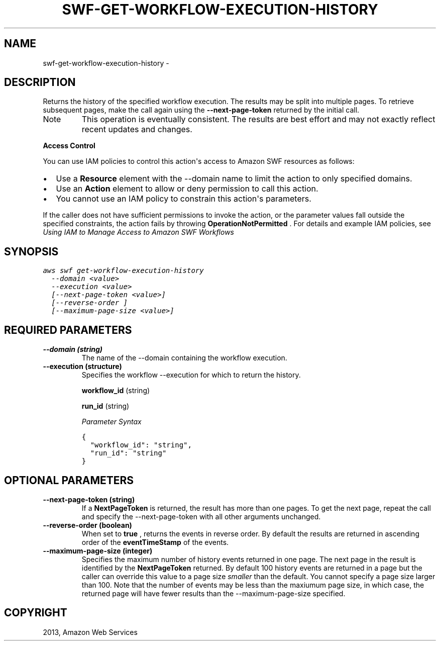 .TH "SWF-GET-WORKFLOW-EXECUTION-HISTORY" "1" "March 09, 2013" "0.8" "aws-cli"
.SH NAME
swf-get-workflow-execution-history \- 
.
.nr rst2man-indent-level 0
.
.de1 rstReportMargin
\\$1 \\n[an-margin]
level \\n[rst2man-indent-level]
level margin: \\n[rst2man-indent\\n[rst2man-indent-level]]
-
\\n[rst2man-indent0]
\\n[rst2man-indent1]
\\n[rst2man-indent2]
..
.de1 INDENT
.\" .rstReportMargin pre:
. RS \\$1
. nr rst2man-indent\\n[rst2man-indent-level] \\n[an-margin]
. nr rst2man-indent-level +1
.\" .rstReportMargin post:
..
.de UNINDENT
. RE
.\" indent \\n[an-margin]
.\" old: \\n[rst2man-indent\\n[rst2man-indent-level]]
.nr rst2man-indent-level -1
.\" new: \\n[rst2man-indent\\n[rst2man-indent-level]]
.in \\n[rst2man-indent\\n[rst2man-indent-level]]u
..
.\" Man page generated from reStructuredText.
.
.SH DESCRIPTION
.sp
Returns the history of the specified workflow execution. The results may be
split into multiple pages. To retrieve subsequent pages, make the call again
using the \fB\-\-next\-page\-token\fP returned by the initial call.
.IP Note
This operation is eventually consistent. The results are best effort and may
not exactly reflect recent updates and changes.
.RE
.sp
\fBAccess Control\fP
.sp
You can use IAM policies to control this action\(aqs access to Amazon SWF resources
as follows:
.INDENT 0.0
.IP \(bu 2
Use a \fBResource\fP element with the \-\-domain name to limit the action to only
specified domains.
.IP \(bu 2
Use an \fBAction\fP element to allow or deny permission to call this action.
.IP \(bu 2
You cannot use an IAM policy to constrain this action\(aqs parameters.
.UNINDENT
.sp
If the caller does not have sufficient permissions to invoke the action, or the
parameter values fall outside the specified constraints, the action fails by
throwing \fBOperationNotPermitted\fP . For details and example IAM policies, see
\fI\%Using IAM to Manage Access to Amazon SWF Workflows\fP
.
.SH SYNOPSIS
.sp
.nf
.ft C
aws swf get\-workflow\-execution\-history
  \-\-domain <value>
  \-\-execution <value>
  [\-\-next\-page\-token <value>]
  [\-\-reverse\-order ]
  [\-\-maximum\-page\-size <value>]
.ft P
.fi
.SH REQUIRED PARAMETERS
.INDENT 0.0
.TP
.B \fB\-\-domain\fP  (string)
The name of the \-\-domain containing the workflow execution.
.TP
.B \fB\-\-execution\fP  (structure)
Specifies the workflow \-\-execution for which to return the history.
.sp
\fBworkflow_id\fP  (string)
.sp
\fBrun_id\fP  (string)
.sp
\fIParameter Syntax\fP
.sp
.nf
.ft C
{
  "workflow_id": "string",
  "run_id": "string"
}
.ft P
.fi
.UNINDENT
.SH OPTIONAL PARAMETERS
.INDENT 0.0
.TP
.B \fB\-\-next\-page\-token\fP  (string)
If a \fBNextPageToken\fP is returned, the result has more than one pages. To get
the next page, repeat the call and specify the \-\-next\-page\-token with all
other arguments unchanged.
.TP
.B \fB\-\-reverse\-order\fP  (boolean)
When set to \fBtrue\fP , returns the events in reverse order. By default the
results are returned in ascending order of the \fBeventTimeStamp\fP of the
events.
.TP
.B \fB\-\-maximum\-page\-size\fP  (integer)
Specifies the maximum number of history events returned in one page. The next
page in the result is identified by the \fBNextPageToken\fP returned. By default
100 history events are returned in a page but the caller can override this
value to a page size \fIsmaller\fP than the default. You cannot specify a page
size larger than 100. Note that the number of events may be less than the
maxiumum page size, in which case, the returned page will have fewer results
than the \-\-maximum\-page\-size specified.
.UNINDENT
.SH COPYRIGHT
2013, Amazon Web Services
.\" Generated by docutils manpage writer.
.
